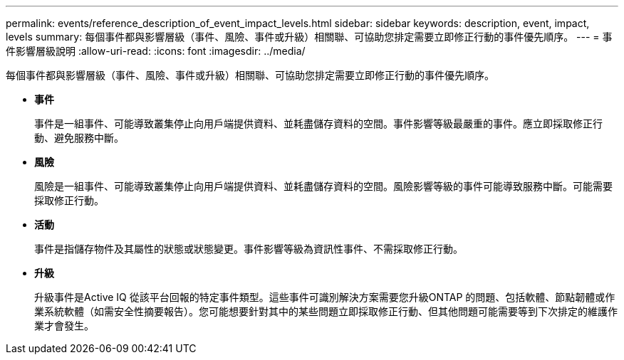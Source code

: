 ---
permalink: events/reference_description_of_event_impact_levels.html 
sidebar: sidebar 
keywords: description, event, impact, levels 
summary: 每個事件都與影響層級（事件、風險、事件或升級）相關聯、可協助您排定需要立即修正行動的事件優先順序。 
---
= 事件影響層級說明
:allow-uri-read: 
:icons: font
:imagesdir: ../media/


[role="lead"]
每個事件都與影響層級（事件、風險、事件或升級）相關聯、可協助您排定需要立即修正行動的事件優先順序。

* *事件*
+
事件是一組事件、可能導致叢集停止向用戶端提供資料、並耗盡儲存資料的空間。事件影響等級最嚴重的事件。應立即採取修正行動、避免服務中斷。

* *風險*
+
風險是一組事件、可能導致叢集停止向用戶端提供資料、並耗盡儲存資料的空間。風險影響等級的事件可能導致服務中斷。可能需要採取修正行動。

* *活動*
+
事件是指儲存物件及其屬性的狀態或狀態變更。事件影響等級為資訊性事件、不需採取修正行動。

* *升級*
+
升級事件是Active IQ 從該平台回報的特定事件類型。這些事件可識別解決方案需要您升級ONTAP 的問題、包括軟體、節點韌體或作業系統軟體（如需安全性摘要報告）。您可能想要針對其中的某些問題立即採取修正行動、但其他問題可能需要等到下次排定的維護作業才會發生。


